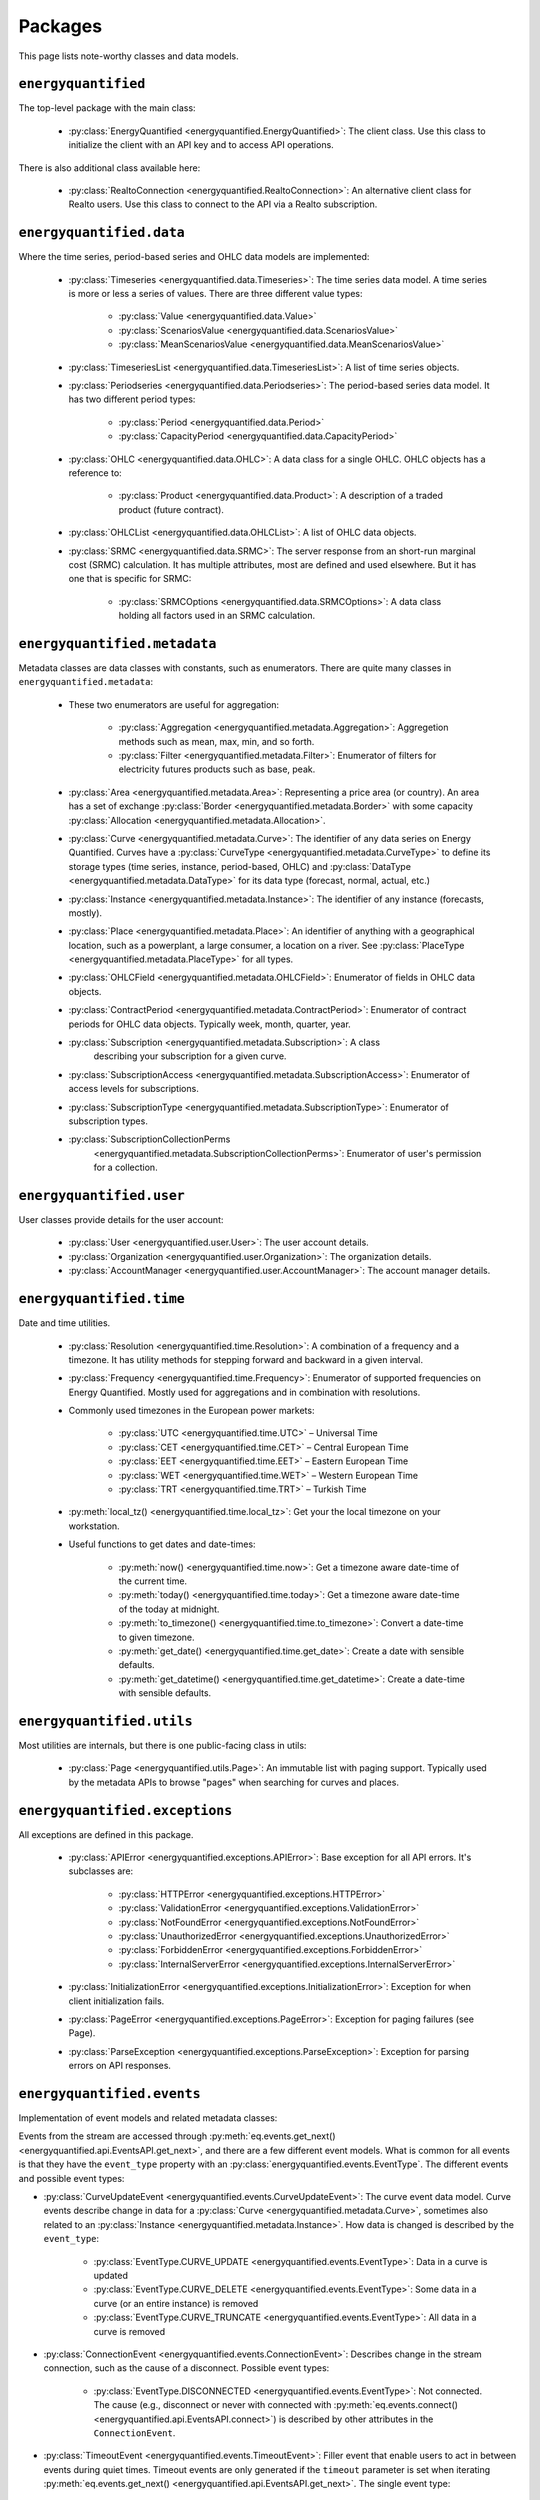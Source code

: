 Packages
========

This page lists note-worthy classes and data models.

``energyquantified``
--------------------

The top-level package with the main class:

 * :py:class:`EnergyQuantified <energyquantified.EnergyQuantified>`: The client
   class. Use this class to initialize the client with an API key and
   to access API operations.

There is also additional class available here:

 * :py:class:`RealtoConnection <energyquantified.RealtoConnection>`: An
   alternative client class for Realto users. Use this class to connect
   to the API via a Realto subscription.

``energyquantified.data``
-------------------------

Where the time series, period-based series and OHLC data models are
implemented:

 * :py:class:`Timeseries <energyquantified.data.Timeseries>`: The time series
   data model. A time series is more or less a series of values. There are
   three different value types:

    * :py:class:`Value <energyquantified.data.Value>`
    * :py:class:`ScenariosValue <energyquantified.data.ScenariosValue>`
    * :py:class:`MeanScenariosValue <energyquantified.data.MeanScenariosValue>`

 * :py:class:`TimeseriesList <energyquantified.data.TimeseriesList>`: A list
   of time series objects.

 * :py:class:`Periodseries <energyquantified.data.Periodseries>`: The
   period-based series data model. It has two different period types:

    * :py:class:`Period <energyquantified.data.Period>`
    * :py:class:`CapacityPeriod <energyquantified.data.CapacityPeriod>`

 * :py:class:`OHLC <energyquantified.data.OHLC>`: A data class for a single
   OHLC. OHLC objects has a reference to:

    * :py:class:`Product <energyquantified.data.Product>`: A description of a
      traded product (future contract).

 * :py:class:`OHLCList <energyquantified.data.OHLCList>`: A list of OHLC data
   objects.

 * :py:class:`SRMC <energyquantified.data.SRMC>`: The server response from
   an short-run marginal cost (SRMC) calculation. It has multiple attributes,
   most are defined and used elsewhere. But it has one that is specific for
   SRMC:

    * :py:class:`SRMCOptions <energyquantified.data.SRMCOptions>`: A data
      class holding all factors used in an SRMC calculation.

``energyquantified.metadata``
-----------------------------

Metadata classes are data classes with constants, such as enumerators. There
are quite many classes in ``energyquantified.metadata``:

 * These two enumerators are useful for aggregation:

    * :py:class:`Aggregation <energyquantified.metadata.Aggregation>`:
      Aggregetion methods such as mean, max, min, and so forth.
    * :py:class:`Filter <energyquantified.metadata.Filter>`: Enumerator of
      filters for electricity futures products such as base, peak.

 * :py:class:`Area <energyquantified.metadata.Area>`: Representing a price
   area (or country). An area has a set of exchange
   :py:class:`Border <energyquantified.metadata.Border>` with some capacity
   :py:class:`Allocation <energyquantified.metadata.Allocation>`.

 * :py:class:`Curve <energyquantified.metadata.Curve>`: The identifier of any
   data series on Energy Quantified. Curves have a
   :py:class:`CurveType <energyquantified.metadata.CurveType>` to define its
   storage types (time series, instance, period-based, OHLC) and
   :py:class:`DataType <energyquantified.metadata.DataType>` for its data type
   (forecast, normal, actual, etc.)

 * :py:class:`Instance <energyquantified.metadata.Instance>`: The identifier of
   any instance (forecasts, mostly).

 * :py:class:`Place <energyquantified.metadata.Place>`: An identifier of
   anything with a geographical location, such as a powerplant, a large
   consumer, a location on a river. See
   :py:class:`PlaceType <energyquantified.metadata.PlaceType>` for all types.

 * :py:class:`OHLCField <energyquantified.metadata.OHLCField>`: Enumerator of
   fields in OHLC data objects.

 * :py:class:`ContractPeriod <energyquantified.metadata.ContractPeriod>`:
   Enumerator of contract periods for OHLC data objects. Typically week, month,
   quarter, year.

 * :py:class:`Subscription <energyquantified.metadata.Subscription>`: A class
    describing your subscription for a given curve.
 * :py:class:`SubscriptionAccess <energyquantified.metadata.SubscriptionAccess>`:
   Enumerator of access levels for subscriptions.
 * :py:class:`SubscriptionType <energyquantified.metadata.SubscriptionType>`:
   Enumerator of subscription types.
 * :py:class:`SubscriptionCollectionPerms
    <energyquantified.metadata.SubscriptionCollectionPerms>`: Enumerator of
    user's permission for a collection.

``energyquantified.user``
-------------------------

User classes provide details for the user account:

 * :py:class:`User <energyquantified.user.User>`: The user account details.
 * :py:class:`Organization <energyquantified.user.Organization>`: The
   organization details.
 * :py:class:`AccountManager <energyquantified.user.AccountManager>`: The
   account manager details.

``energyquantified.time``
-------------------------

Date and time utilities.

 * :py:class:`Resolution <energyquantified.time.Resolution>`: A combination of
   a frequency and a timezone. It has utility methods for stepping forward and
   backward in a given interval.

 * :py:class:`Frequency <energyquantified.time.Frequency>`: Enumerator of
   supported frequencies on Energy Quantified. Mostly used for aggregations
   and in combination with resolutions.

 * Commonly used timezones in the European power markets:

    * :py:class:`UTC <energyquantified.time.UTC>` – Universal Time
    * :py:class:`CET <energyquantified.time.CET>` – Central European Time
    * :py:class:`EET <energyquantified.time.EET>` – Eastern European Time
    * :py:class:`WET <energyquantified.time.WET>` – Western European Time
    * :py:class:`TRT <energyquantified.time.TRT>` – Turkish Time

 * :py:meth:`local_tz() <energyquantified.time.local_tz>`: Get your the local
   timezone on your workstation.

 * Useful functions to get dates and date-times:

    * :py:meth:`now() <energyquantified.time.now>`: Get a timezone aware
      date-time of the current time.
    * :py:meth:`today() <energyquantified.time.today>`: Get a timezone aware
      date-time of the today at midnight.
    * :py:meth:`to_timezone() <energyquantified.time.to_timezone>`: Convert a
      date-time to given timezone.
    * :py:meth:`get_date() <energyquantified.time.get_date>`: Create a date
      with sensible defaults.
    * :py:meth:`get_datetime() <energyquantified.time.get_datetime>`: Create a
      date-time with sensible defaults.

``energyquantified.utils``
--------------------------

Most utilities are internals, but there is one public-facing class in utils:

 * :py:class:`Page <energyquantified.utils.Page>`: An immutable list with
   paging support. Typically used by the metadata APIs to browse "pages" when
   searching for curves and places.

``energyquantified.exceptions``
-------------------------------

All exceptions are defined in this package.

 * :py:class:`APIError <energyquantified.exceptions.APIError>`: Base exception
   for all API errors. It's subclasses are:

    * :py:class:`HTTPError <energyquantified.exceptions.HTTPError>`
    * :py:class:`ValidationError <energyquantified.exceptions.ValidationError>`
    * :py:class:`NotFoundError <energyquantified.exceptions.NotFoundError>`
    * :py:class:`UnauthorizedError <energyquantified.exceptions.UnauthorizedError>`
    * :py:class:`ForbiddenError <energyquantified.exceptions.ForbiddenError>`
    * :py:class:`InternalServerError <energyquantified.exceptions.InternalServerError>`

 * :py:class:`InitializationError <energyquantified.exceptions.InitializationError>`:
   Exception for when client initialization fails.

 * :py:class:`PageError <energyquantified.exceptions.PageError>`:
   Exception for paging failures (see Page).

 * :py:class:`ParseException <energyquantified.exceptions.ParseException>`:
   Exception for parsing errors on API responses.


``energyquantified.events``
-----------------------------

Implementation of event models and related metadata classes:

Events from the stream are accessed through
:py:meth:`eq.events.get_next() <energyquantified.api.EventsAPI.get_next>`,
and there are a few different event models. What is common for all events is
that they have the ``event_type`` property with an
:py:class:`energyquantified.events.EventType`. The different
events and possible event types:

* :py:class:`CurveUpdateEvent <energyquantified.events.CurveUpdateEvent>`:
  The curve event data model. Curve events describe change in data for
  a :py:class:`Curve <energyquantified.metadata.Curve>`, sometimes also
  related to an :py:class:`Instance <energyquantified.metadata.Instance>`.
  How data is changed is described by the ``event_type``:

    * :py:class:`EventType.CURVE_UPDATE <energyquantified.events.EventType>`:
      Data in a curve is updated
    * :py:class:`EventType.CURVE_DELETE <energyquantified.events.EventType>`:
      Some data in a curve (or an entire instance) is removed
    * :py:class:`EventType.CURVE_TRUNCATE <energyquantified.events.EventType>`:
      All data in a curve is removed

* :py:class:`ConnectionEvent <energyquantified.events.ConnectionEvent>`:
  Describes change in the stream connection, such as the cause of a
  disconnect. Possible event types:

    * :py:class:`EventType.DISCONNECTED <energyquantified.events.EventType>`:
      Not connected. The cause (e.g., disconnect or never with connected
      with
      :py:meth:`eq.events.connect() <energyquantified.api.EventsAPI.connect>`)
      is described by other attributes in the ``ConnectionEvent``.

* :py:class:`TimeoutEvent <energyquantified.events.TimeoutEvent>`:
  Filler event that enable users to act in between events during
  quiet times. Timeout events are only generated if the ``timeout``
  parameter is set when iterating
  :py:meth:`eq.events.get_next() <energyquantified.api.EventsAPI.get_next>`.
  The single event type:

    * :py:class:`EventType.TIMEOUT <energyquantified.events.TIMEOUT>`:
      No new events in the last ``timeout`` seconds

Subscribe to curve events in
:py:meth:`eq.events.subscribe_curve_events() <energyquantified.api.EventsAPI.subscribe_curve_events>`
with a list of any of the following filters:

  * :py:class:`CurveNameFilter <energyquantified.events.CurveNameFilter>`:
    Filter by exact curves

  * :py:class:`CurveAttributeFilter <energyquantified.events.CurveAttributeFilter>`:
    Search filters similar to the curve search (metadata)

A successful subscribe returns a
:py:class:`energyquantified.events.CurvesSubscribeResponse` object which
consists of the filters and (optionally) event ID subscribed with, confirmed by
the server.


Request the currently active curve event filters from the server with
:py:meth:`eq.events.get_curve_filters() <energyquantified.api.EventsAPI.get_curve_filters>`.
